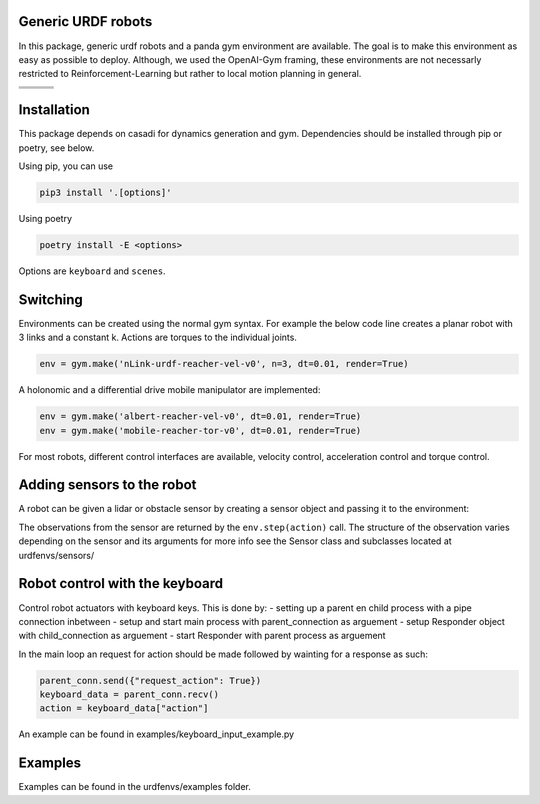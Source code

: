 Generic URDF robots
===================

In this package, generic urdf robots and a panda gym environment are
available. The goal is to make this environment as easy as possible to
deploy. Although, we used the OpenAI-Gym framing, these environments are
not necessarly restricted to Reinforcement-Learning but rather to local
motion planning in general.

.. |img1| image:: img/pointRobot.gif
.. |img2| image:: img/pointRobotKeyboardInput.gif
.. |img3| image:: img/boxerRobot.gif
.. |img4| image:: img/tiagoKeyboardInput.gif
.. |img5| image:: img/panda.gif
.. |img6| image:: img/albert.gif


+--------+--------+--------+
| |img1| | |img2| | |img3| |
+--------+--------+--------+
+--------+--------+--------+
| |img4| | |img5| | |img6| |
+--------+--------+--------+




Installation
============

This package depends on casadi for dynamics generation and gym.
Dependencies should be installed through pip or poetry, see below.

Using pip, you can use

.. code:: bash

    pip3 install '.[options]'

Using poetry

.. code:: bash

    poetry install -E <options>

Options are ``keyboard`` and ``scenes``.

Switching
=========

Environments can be created using the normal gym syntax. For example the
below code line creates a planar robot with 3 links and a constant k.
Actions are torques to the individual joints.

.. code:: python

    env = gym.make('nLink-urdf-reacher-vel-v0', n=3, dt=0.01, render=True)

A holonomic and a differential drive mobile manipulator are implemented:

.. code:: python

    env = gym.make('albert-reacher-vel-v0', dt=0.01, render=True)
    env = gym.make('mobile-reacher-tor-v0', dt=0.01, render=True)

For most robots, different control interfaces are available, velocity
control, acceleration control and torque control.

Adding sensors to the robot
===========================
A robot can be given a lidar or obstacle sensor by creating a sensor
object and passing it to the environment:

.. code:: python
    sensor = ObstacleSensor()
    env.addSensor(sensor)

The observations from the sensor are returned by the ``env.step(action)`` call.
The structure of the observation varies depending on the sensor and its arguments
for more info see the Sensor class and subclasses located at urdfenvs/sensors/

Robot control with the keyboard
===============================

Control robot actuators with keyboard keys. This is done by:
- setting up a parent en child process with a pipe connection inbetween
- setup and start main process with parent\_connection as arguement
- setup Responder object with child\_connection as arguement
- start Responder with parent process as arguement

In the main loop an request for action should be made followed by
wainting for a response as such:

.. code:: python

    parent_conn.send({"request_action": True})
    keyboard_data = parent_conn.recv()
    action = keyboard_data["action"]

An example can be found in examples/keyboard\_input\_example.py

Examples
========

Examples can be found in the urdfenvs/examples folder.
